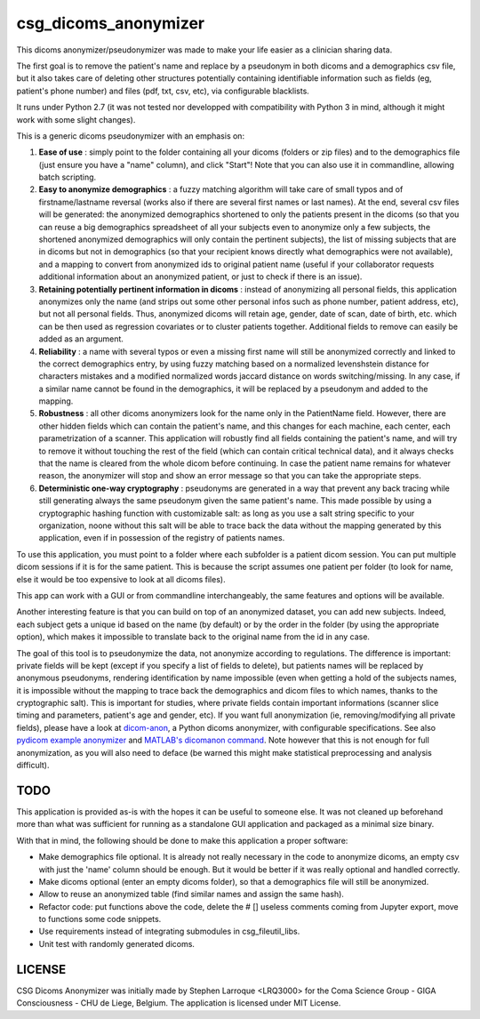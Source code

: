 csg_dicoms_anonymizer
======================

|PyPI-Status| |PyPI-Versions| |LICENCE|

This dicoms anonymizer/pseudonymizer was made to make your life easier as a clinician sharing data.

The first goal is to remove the patient's name and replace by a pseudonym in both dicoms and a demographics csv file, but it also takes care of deleting other structures potentially containing identifiable information such as fields (eg, patient's phone number) and files (pdf, txt, csv, etc), via configurable blacklists.

|Screenshot|

It runs under Python 2.7 (it was not tested nor developped with compatibility with Python 3 in mind, although it might work with some slight changes).

This is a generic dicoms pseudonymizer with an emphasis on:

1. **Ease of use** : simply point to the folder containing all your dicoms (folders or zip files) and to the demographics file (just ensure you have a "name" column), and click "Start"! Note that you can also use it in commandline, allowing batch scripting.

2. **Easy to anonymize demographics** : a fuzzy matching algorithm will take care of small typos and of firstname/lastname reversal (works also if there are several first names or last names). At the end, several csv files will be generated: the anonymized demographics shortened to only the patients present in the dicoms (so that you can reuse a big demographics spreadsheet of all your subjects even to anonymize only a few subjects, the shortened anonymized demographics will only contain the pertinent subjects), the list of missing subjects that are in dicoms but not in demographics (so that your recipient knows directly what demographics were not available), and a mapping to convert from anonymized ids to original patient name (useful if your collaborator requests additional information about an anonymized patient, or just to check if there is an issue).

3. **Retaining potentially pertinent information in dicoms** : instead of anonymizing all personal fields, this application anonymizes only the name (and strips out some other personal infos such as phone number, patient address, etc), but not all personal fields. Thus, anonymized dicoms will retain age, gender, date of scan, date of birth, etc. which can be then used as regression covariates or to cluster patients together. Additional fields to remove can easily be added as an argument.

4. **Reliability** : a name with several typos or even a missing first name will still be anonymized correctly and linked to the correct demographics entry, by using fuzzy matching based on a normalized levenshstein distance for characters mistakes and a modified normalized words jaccard distance on words switching/missing. In any case, if a similar name cannot be found in the demographics, it will be replaced by a pseudonym and added to the mapping.

5. **Robustness** : all other dicoms anonymizers look for the name only in the PatientName field. However, there are other hidden fields which can contain the patient's name, and this changes for each machine, each center, each parametrization of a scanner. This application will robustly find all fields containing the patient's name, and will try to remove it without touching the rest of the field (which can contain critical technical data), and it always checks that the name is cleared from the whole dicom before continuing. In case the patient name remains for whatever reason, the anonymizer will stop and show an error message so that you can take the appropriate steps.

6. **Deterministic one-way cryptography** : pseudonyms are generated in a way that prevent any back tracing while still generating always the same pseudonym given the same patient's name. This made possible by using a cryptographic hashing function with customizable salt: as long as you use a salt string specific to your organization, noone without this salt will be able to trace back the data without the mapping generated by this application, even if in possession of the registry of patients names.

To use this application, you must point to a folder where each subfolder is a patient dicom session. You can put multiple dicom sessions if it is for the same patient. This is because the script assumes one patient per folder (to look for name, else it would be too expensive to look at all dicoms files).

This app can work with a GUI or from commandline interchangeably, the same features and options will be available.

Another interesting feature is that you can build on top of an anonymized dataset, you can add new subjects. Indeed, each subject gets a unique id based on the name (by default) or by the order in the folder (by using the appropriate option), which makes it impossible to translate back to the original name from the id in any case.

The goal of this tool is to pseudonymize the data, not anonymize according to regulations. The difference is important: private fields will be kept (except if you specify a list of fields to delete), but patients names will be replaced by anonymous pseudonyms, rendering identification by name impossible (even when getting a hold of the subjects names, it is impossible without the mapping to trace back the demographics and dicom files to which names, thanks to the cryptographic salt). This is important for studies, where private fields contain important informations (scanner slice timing and parameters, patient's age and gender, etc). If you want full anonymization (ie, removing/modifying all private fields), please have a look at `dicom-anon <https://github.com/chop-dbhi/dicom-anon>`_, a Python dicoms anonymizer, with configurable specifications. See also `pydicom example anonymizer <https://github.com/pydicom/pydicom/blob/master/examples/metadata_processing/plot_anonymize.py>`_ and `MATLAB's dicomanon command <http://mathworks.com/help/images/ref/dicomanon.html>`_. Note however that this is not enough for full anonymization, as you will also need to deface (be warned this might make statistical preprocessing and analysis difficult).

TODO
---------
This application is provided as-is with the hopes it can be useful to someone else. It was not cleaned up beforehand more than what was sufficient for running as a standalone GUI application and packaged as a minimal size binary.

With that in mind, the following should be done to make this application a proper software:

* Make demographics file optional. It is already not really necessary in the code to anonymize dicoms, an empty csv with just the 'name' column should be enough. But it would be better if it was really optional and handled correctly.
* Make dicoms optional (enter an empty dicoms folder), so that a demographics file will still be anonymized.
* Allow to reuse an anonymized table (find similar names and assign the same hash).
* Refactor code: put functions above the code, delete the # [] useless comments coming from Jupyter export, move to functions some code snippets.
* Use requirements instead of integrating submodules in csg_fileutil_libs.
* Unit test with randomly generated dicoms.

LICENSE
-------------
CSG Dicoms Anonymizer was initially made by Stephen Larroque <LRQ3000> for the Coma Science Group - GIGA Consciousness - CHU de Liege, Belgium. The application is licensed under MIT License.


.. |LICENCE| image:: https://img.shields.io/pypi/l/csg_dicoms_anonymizer.svg
   :target: https://raw.githubusercontent.com/lrq3000/csg_dicoms_anonymizer/master/LICENCE
.. |PyPI-Status| image:: https://img.shields.io/pypi/v/csg_dicoms_anonymizer.svg
   :target: https://pypi.python.org/pypi/csg_dicoms_anonymizer
.. |PyPI-Versions| image:: https://img.shields.io/pypi/pyversions/csg_dicoms_anonymizer.svg
   :target: https://pypi.python.org/pypi/csg_dicoms_anonymizer
.. |Screenshot| image:: https://raw.githubusercontent.com/lrq3000/csg_dicoms_anonymizer/master/img/dicoms_anonymizer_gui.png
